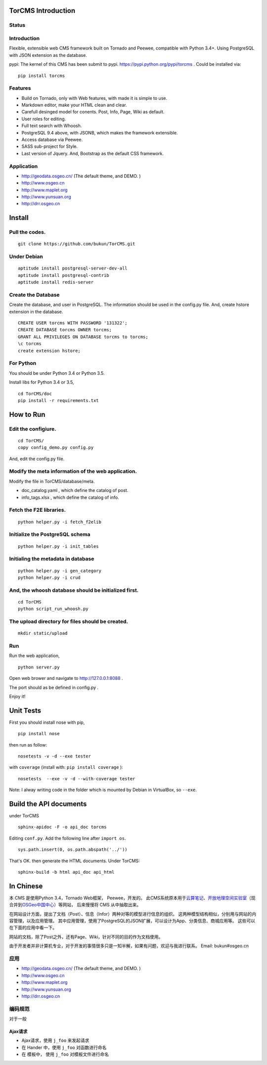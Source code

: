 TorCMS Introduction
==============================

Status
------------------------

.. image:: https://travis-ci.org/bukun/TorCMS.svg?branch=master
    :target: https://travis-ci.org/bukun/TorCMS

.. image:: https://img.shields.io/pypi/v/torcms.svg
   :target: https://pypi.python.org/pypi/torcms/

.. image:: https://img.shields.io/pypi/pyversions/torcms.svg
   :target: https://pypi.python.org/pypi/torcms/

Introduction
-------------------------------------------------

Flexible, extensible web CMS framework built on Tornado and Peewee,
compatible with Python 3.4+. Using PostgreSQL with JSON
extension as the database.

pypi: The kernel of this CMS has been submit to pypi.
https://pypi.python.org/pypi/torcms . Could be installed via:

::

    pip install torcms

Features
--------------------------------------------------

- Build on Tornado, only with Web features, with made it is simple to use.
- Markdown editor, make your HTML clean and clear.
- Carefull desinged model for conents. Post, Info, Page, Wiki as default.
- User roles for editing.
- Full text search with Whoosh.
- PostgreSQL 9.4 above, with JSONB, which makes the framework extensible.
- Access database via Peewee.
- SASS sub-project for Style.
- Last version of Jquery. And, Bootstrap as the default CSS framework.

Application
------------------

-  http://geodata.osgeo.cn/ (The default theme, and DEMO. )
-  http://www.osgeo.cn
-  http://www.maplet.org
-  http://www.yunsuan.org
-  http://drr.osgeo.cn


Install
================

Pull the codes.
----------------------

::

    git clone https://github.com/bukun/TorCMS.git

Under Debian
------------------

::

    aptitude install postgresql-server-dev-all
    aptitude install postgresql-contrib
    aptitude install redis-server

Create the Database
---------------------------

Create the database, and user in PostgreSQL.
The information should be used in the config.py file.
And, create hstore extension in the database.

::

    CREATE USER torcms WITH PASSWORD '131322';
    CREATE DATABASE torcms OWNER torcms;
    GRANT ALL PRIVILEGES ON DATABASE torcms to torcms;
    \c torcms
    create extension hstore;


For Python
----------

You should be under Python 3.4 or Python 3.5.

Install libs for Python 3.4 or 3.5,

::

    cd TorCMS/doc
    pip install -r requirements.txt    

How to Run
=========================


Edit the configiure.
--------------------

::

    cd TorCMS/
    copy config_demo.py config.py   

And, edit the config.py file.

Modify the meta information of the web application.
---------------------------------------------------

Modify the file in TorCMS/database/meta.

-  doc\_catalog.yaml , which define the catalog of post.
-  info\_tags.xlsx , which define the catalog of info.

Fetch the F2E libraries.
---------------------------------
::

    python helper.py -i fetch_f2elib

Initialize the PostgreSQL schema
--------------------------------

::

    python helper.py -i init_tables

Initialing the metadata in database
-----------------------------------

::

    python helper.py -i gen_category
    python helper.py -i crud

And, the whoosh database should be initialized first.
-----------------------------------------------------

::

    cd TorCMS
    python script_run_whoosh.py

The upload directory for files should be created.
-------------------------------------------------

::

    mkdir static/upload

Run
---------

Run the web application,

::

    python server.py

Open web brower and navigate to http://127.0.0.1:8088 .

The port should as be defined in config.py .

Enjoy it!

Unit Tests
=========================================

First you should install nose with pip,

::

    pip install nose

then run as follow:

::

    nosetests -v -d --exe tester

with ``coverage`` (install with:  ``pip install coverage`` ):

::

    nosetests  --exe -v -d --with-coverage tester

Note: I alway writing code in the folder which is mounted by Debian in VirtualBox, so ``--exe``.

Build the API documents
========================================

under TorCMS

::

    sphinx-apidoc -F -o api_doc torcms

Editing  ``conf.py``. Add the following line after ``import os``.

::

    sys.path.insert(0, os.path.abspath('../'))

That's OK. then generate the HTML documents. Under TorCMS:

::

    sphinx-build -b html api_doc api_html


In Chinese
=========================

本 CMS 是使用Python 3.4，Tornado Web框架， Peewee，开发的。
此CMS系统原本用于\ `云算笔记 <http://www.yunsuan.org>`__\ 、\ `开放地理空间实验室 <http://lab.osgeo.cn>`__\ （现合并到\ `OSGeo中国中心 <http://www.osgeo.cn>`__\ ）等网站，
后来慢慢将 CMS 从中抽取出来。

在网站设计方面，提出了文档（Post）、信息（Infor）两种对等的模型进行信息的组织。 这两种模型结构相似，分别用与网站的内容管理，以及应用管理。 其中应用管理，使用了PostgreSQL的JSON扩展，可以设计为App、分类信息、商城应用等。 这些可以在下面的应用中看一下。

网站的文档，除了Post之外，还有Page、Wiki，针对不同的目的作为文档使用。

由于开发者并非计算机专业，对于开发的事情很多只是一知半解，如果有问题，欢迎与我进行联系。
Email: bukun#osgeo.cn

应用
------------------------

-  http://geodata.osgeo.cn/ (The default theme, and DEMO. )
-  http://www.osgeo.cn
-  http://www.maplet.org
-  http://www.yunsuan.org
-  http://drr.osgeo.cn

编码规范
-----------------------------------------

对于一般

Ajax请求
~~~~~~~~~~~~~~~~~~~~~~~~~~~~~~~~~~~~~~

* Ajax请求，使用 ``j_foo`` 来发起请求
* 在 Hander 中，使用 ``j_foo`` 对函数进行命名
* 在 模板中， 使用 ``j_foo`` 对模板文件进行命名
